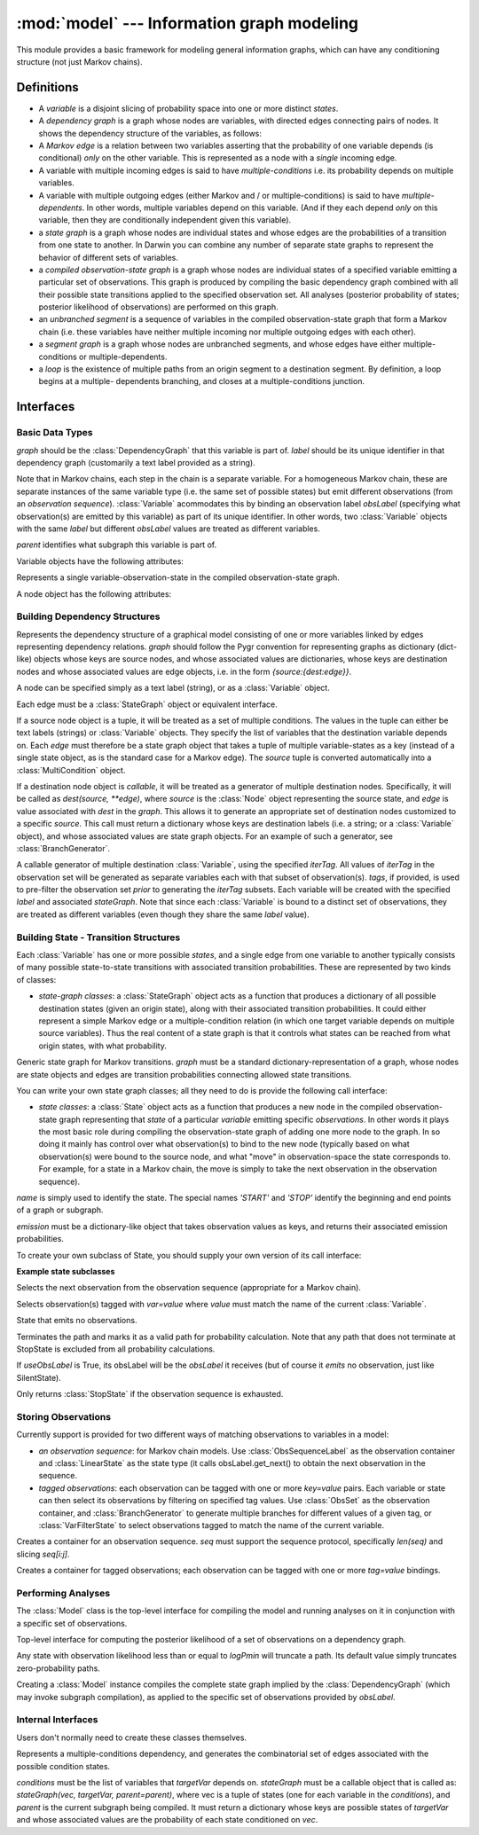 ===========================================
:mod:`model` --- Information graph modeling
===========================================

.. module:: model
   :synopsis: Information graph modeling
.. moduleauthor:: Christopher Lee <leec@chem.ucla.edu>
.. sectionauthor:: Christopher Lee <leec@chem.ucla.edu>

This module provides a basic framework for modeling general information
graphs, which can have any conditioning structure (not just Markov 
chains).

Definitions
-----------

* A *variable* is a disjoint slicing of probability space into one or
  more distinct *states*.  

* A *dependency graph* is a graph whose nodes are variables, with
  directed edges connecting pairs of nodes.  It shows the dependency
  structure of the variables, as follows:

* A *Markov edge* is a relation between two variables asserting that
  the probability of one variable depends (is conditional) *only*
  on the other variable.  This is represented as a node with a *single*
  incoming edge.

* A variable with multiple incoming edges is said to have
  *multiple-conditions* i.e. its probability depends on multiple variables.

* A variable with multiple outgoing edges (either Markov and / or
  multiple-conditions) is said to have *multiple-dependents*.
  In other words, multiple variables depend on this variable.
  (And if they each depend *only* on this variable, then they are
  conditionally independent given this variable).

* a *state graph* is a graph whose nodes are individual states
  and whose edges are the probabilities of a transition from one state
  to another.  In Darwin you can combine any number of separate state
  graphs to represent the behavior of different sets of variables.

* a *compiled observation-state graph* is a graph whose nodes are
  individual states of a specified variable emitting a particular
  set of observations.  This graph is produced by compiling the basic
  dependency graph combined with all their possible state transitions
  applied to the specified observation set.  All analyses (posterior
  probability of states; posterior likelihood of observations) are
  performed on this graph.

* an *unbranched segment* is a sequence of variables in the
  compiled observation-state graph that form a Markov
  chain (i.e. these variables have neither multiple incoming nor multiple
  outgoing edges with each other).

* a *segment graph* is a graph whose nodes are unbranched segments, and
  whose edges have either multiple-conditions or multiple-dependents.

* a *loop* is the existence of multiple paths from an origin segment to
  a destination segment.  By definition, a loop begins at a multiple-
  dependents branching, and closes at a multiple-conditions junction.

Interfaces
----------

Basic Data Types
................

.. class:: Variable(graph, label, obsLabel=None, parent=None)

   *graph* should be the :class:`DependencyGraph` that this variable 
   is part of.  *label* should be its unique identifier in that 
   dependency graph (customarily a text label provided as a string).

   Note that in Markov chains, each step in the chain is a separate
   variable.  For a homogeneous Markov chain, these are separate
   instances of the same variable type (i.e. the same set of possible
   states) but emit different observations (from an *observation sequence*).
   :class:`Variable` acommodates this by binding an observation label
   *obsLabel* (specifying what observation(s) are emitted by this variable)
   as part of its unique identifier.  In other words, two 
   :class:`Variable` objects with the same *label* but different
   *obsLabel* values are treated as different variables.

   *parent* identifies what subgraph this variable is part of.

Variable objects have the following attributes:

.. attribute:: Variable.label

   The "name" of the variable, typically a string.

.. attribute:: Variable.obsLabel

   Represents information about the "current state of observations"
   at this point in the model, including both
   
   * what observation(s) if any are emitted by this node.

   * "where we currently are" in the observation set, e.g. the current
     position in an observation sequence; or what tags have been used
     so far to subset the total observation set.

.. attribute:: Variable.graph

   What :class:`DependencyGraph` this variable is part of.


.. class:: Node(state, var)

   Represents a single variable-observation-state in the compiled
   observation-state graph.

A node object has the following attributes:

.. attribute:: Node.var

   The :class:`Variable` that this node represents.

.. attribute:: Node.state

   The :class:`State` that this node represents.


Building Dependency Structures
..............................

.. class:: DependencyGraph(graph)

   Represents the dependency structure of a graphical model consisting of
   one or more variables linked by edges representing dependency relations.
   *graph* should follow the Pygr convention for representing graphs as
   dictionary (dict-like) objects whose keys are source nodes, and whose
   associated values are dictionaries, whose keys are destination nodes
   and whose associated values are edge objects, i.e. 
   in the form `{source:{dest:edge}}`.

   A node can be specified simply as a text label (string), or as a
   :class:`Variable` object.

   Each edge must be a :class:`StateGraph` object or equivalent interface.

   If a source node object is a tuple, it will be treated as a set of
   multiple conditions.  The values in the tuple can either be text
   labels (strings) or :class:`Variable` objects.  They specify the
   list of variables that the destination variable depends on.
   Each *edge* must therefore be a state graph object that takes a tuple
   of multiple variable-states as a key (instead of a single state object,
   as is the standard case for a Markov edge).  The *source* tuple is
   converted automatically into a :class:`MultiCondition` object.

   If a destination node object is *callable*, it will be treated as a
   generator of multiple destination nodes.  Specifically, it will be called
   as `dest(source, **edge)`, where *source* is the :class:`Node` object
   representing the source state, and *edge* is value associated with
   *dest* in the *graph*.  This allows it to generate an appropriate
   set of destination nodes customized to a specific *source*.
   This call must return a dictionary whose keys are destination
   labels (i.e. a string; or a :class:`Variable` object), and
   whose associated values are state graph objects.  For an example
   of such a generator, see :class:`BranchGenerator`.

.. class:: BranchGenerator(label, stateGraph, iterTag=None, **tags)

   A callable generator of multiple destination :class:`Variable`,
   using the specified *iterTag*.  All values of *iterTag* in the 
   observation set will be generated as separate variables each with
   that subset of observation(s).  *tags*, if provided, is used to
   pre-filter the observation set *prior* to generating the *iterTag* subsets.
   Each variable will be created with the specified *label* and
   associated *stateGraph*.  Note that since each :class:`Variable`
   is bound to a distinct set of observations, they are treated as
   different variables (even though they share the same *label* value).


Building State - Transition Structures
......................................

Each :class:`Variable` has one or more possible *states*, and a 
single edge from one variable to another typically consists of many
possible state-to-state transitions with associated transition 
probabilities.  These are represented by two kinds of classes:

* *state-graph classes*: a :class:`StateGraph` object acts as a 
  function that produces a dictionary of all possible destination states
  (given an origin state), along with their associated transition
  probabilities.  It could either represent a simple Markov edge
  or a multiple-condition relation (in which one target variable depends
  on multiple source variables).  Thus the real content of a state
  graph is that it controls what states can be reached from what
  origin states, with what probability.

.. class:: StateGraph(graph)

   Generic state graph for Markov transitions.  *graph* must be a 
   standard dictionary-representation of a graph, whose nodes are state
   objects and edges are transition probabilities connecting allowed state
   transitions.

   You can write your own state graph classes; all they need to do is
   provide the following call interface:

.. method:: StateGraph.__call__(sources, targetVar, state=None, parent=None)

   For Markov edges *sources* is simply the origin :class:`Node` object
   for which we must generate the set of possible destination nodes.

   For multi-condition edges, *sources* is a tuple of :class:`Node`
   objects to be used as the condition for generating a set of destination
   nodes.

   *targetVar* is the generic label for the destination variable, i.e.
   without the final *obsLabel* (which will be added by the individual
   :class:`State` calls).

   *state* is optional information that can be ignored at the moment.

   *parent* is the :class:`Node` containing this subgraph, if any.
   This argument should simply be passed to the :class:`State` calls.

   This call must return a dictionary whose keys are destination 
   :class:`Node` objects and whose associated values are their
   transition probabilities.  These :class:`Node` objects should be
   generated by calling whatever set of :class:`State` objects are
   allowed transitions from this origin state.

* *state classes*: a :class:`State` object acts as a function that produces a 
  new node in the compiled observation-state graph
  representing that *state* of a particular
  *variable* emitting specific *observations*.  In other words
  it plays the most basic role during compiling the observation-state
  graph of adding one more node to the graph.  In so doing it mainly has
  control over what observation(s) to bind to the new node
  (typically based on what observation(s) were bound to the source
  node, and what "move" in observation-space the state corresponds to.
  For example, for a state in a Markov chain, the move is simply to
  take the next observation in the observation sequence).

.. class:: State(name, emission)

   *name* is simply used to identify the state.  The special names
   `'START'` and `'STOP'` identify the beginning and end points of
   a graph or subgraph.

   *emission* must be a dictionary-like object that takes observation
   values as keys, and returns their associated emission probabilities.

To create your own subclass of State, you should supply your own
version of its call interface:

.. method:: State.__call__(fromNode, targetVar, obsLabel, edge, parent)

   returns a new :class:`Node` representing the specified *targetVar*
   :class:`Variable` bound to the appropriate observation(s) for this
   state, derived from *obsLabel* via whatever "move algorithm" is 
   appropriate for this kind of state.

   Additional information is provided to the function as optional data
   that may be helpful for you:

   * *fromNode*: the origin node of this transition

   * *edge*: the transition probability of this transition

   * *parent*: the :class:`Node` containing this subgraph, if any.
     This *must* be used to construct the result :class:`Node`.

**Example state subclasses**

.. class:: LinearState(name, emission)

   Selects the next observation from the observation sequence
   (appropriate for a Markov chain).

.. class:: VarFilterState(name, emission)

   Selects observation(s) tagged with `var=value` where *value* must
   match the name of the current :class:`Variable`.

.. class:: SilentState(name)

   State that emits no observations.

.. class:: StopState(useObsLabel=True)

   Terminates the path and marks it as a valid path for probability
   calculation.  Note that any path that does not terminate at StopState
   is excluded from all probability calculations.

   If *useObsLabel* is True, its obsLabel will be the *obsLabel* it receives
   (but of course it *emits* no observation, just like SilentState).

.. class:: LinearStateStop(name, emission)

   Only returns :class:`StopState` if the observation sequence is exhausted.


Storing Observations
....................

Currently support is provided for two different ways of matching
observations to variables in a model:

* *an observation sequence*: for Markov chain models.  Use 
  :class:`ObsSequenceLabel` as the observation container and
  :class:`LinearState` as the state type (it calls obsLabel.get_next()
  to obtain the next observation in the sequence.

* *tagged observations*: each observation can be tagged with one or 
  more *key=value* pairs.  Each variable or state can then select
  its observations by filtering on specified tag values.
  Use :class:`ObsSet` as the observation container, and 
  :class:`BranchGenerator` to generate multiple branches for different
  values of a given tag, or :class:`VarFilterState` to select 
  observations tagged to match the name of the current variable.

.. class:: ObsSequenceLabel(seq)

   Creates a container for an observation sequence.  *seq* must 
   support the sequence protocol, specifically `len(seq)` and slicing
   `seq[i:j]`.

.. class:: ObsSet(name)

   Creates a container for tagged observations; each observation
   can be tagged with one or more *tag=value* bindings.

.. method:: ObsSet.add_obs(values, **tags)

   add a list of observations *values* with kwargs key=value *tags*.


Performing Analyses
...................

The :class:`Model` class is the top-level interface for compiling
the model and running analyses on it in conjunction with a specific 
set of observations.

.. class:: Model(dependencyGraph, obsLabel, logPmin=neginf)

   Top-level interface for computing the posterior likelihood
   of a set of observations on a dependency graph.

   Any state with observation likelihood less than or equal to *logPmin*
   will truncate a path.  Its default value simply truncates
   zero-probability paths.

   Creating a :class:`Model` instance compiles the complete
   state graph implied by the :class:`DependencyGraph` (which may
   invoke subgraph compilation), as applied to the specific
   set of observations provided by *obsLabel*.

.. method:: Model.calc_fb()

   Performs the forward-backward algorithm to compute the posterior
   probability of all states, and the posterior likelihood of all
   observations.

.. method:: Model.save_graphviz(filename, **kwargs)

   save a graphviz visualization of the compiled state graph to 
   the specified file path, passing
   *kwargs* to the :func:`save_graphviz()` function.  Requires the
   **gvgen** package.

Internal Interfaces
...................

Users don't normally need to create these classes themselves.

.. class:: MultipleCondition(conditions, targetVar, stateGraph)

   Represents a multiple-conditions dependency, and generates the
   combinatorial set of edges associated with the possible condition states.

   *conditions* must be the list of variables that *targetVar* depends on.
   *stateGraph* must be a callable object that is called as:
   `stateGraph(vec, targetVar, parent=parent)`, where vec is a tuple of
   states (one for each variable in the *conditions*), and *parent* is
   the current subgraph being compiled.  It must return a dictionary
   whose keys are possible states of *targetVar* and whose associated
   values are the probability of each state conditioned on *vec*.


